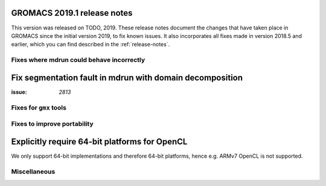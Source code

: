 GROMACS 2019.1 release notes
----------------------------

This version was released on TODO, 2019. These release notes
document the changes that have taken place in GROMACS since the
initial version 2019, to fix known issues. It also incorporates all
fixes made in version 2018.5 and earlier, which you can find described
in the :ref:`release-notes`.

Fixes where mdrun could behave incorrectly
^^^^^^^^^^^^^^^^^^^^^^^^^^^^^^^^^^^^^^^^^^^^^^^^

Fix segmentation fault in mdrun with domain decomposition
---------------------------------------------------------

:issue: `2813`

Fixes for ``gmx`` tools
^^^^^^^^^^^^^^^^^^^^^^^

Fixes to improve portability
^^^^^^^^^^^^^^^^^^^^^^^^^^^^

Explicitly require 64-bit platforms for OpenCL
------------------------------------------------

We only support 64-bit implementations and therefore 64-bit platforms, hence
e.g. ARMv7 OpenCL is not supported.

Miscellaneous
^^^^^^^^^^^^^
